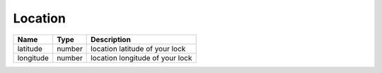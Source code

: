 Location
-----------------

+------------------------+------------+---------------------------------------------------+
| Name                   | Type       | Description                                       |
+========================+============+===================================================+
| latitude               | number     | location latitude of your lock                    |
+------------------------+------------+---------------------------------------------------+
| longitude              | number     | location longitude of your lock                   |
+------------------------+------------+---------------------------------------------------+
